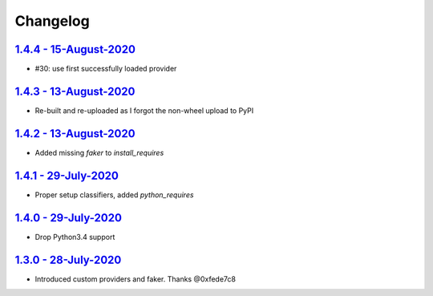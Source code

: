 Changelog
=========

`1.4.4 - 15-August-2020 <https://pypi.org/project/scrapy-fake-useragent/1.4.4/>`__
----------------------------------------------------------------------------------

* #30: use first successfully loaded provider

`1.4.3 - 13-August-2020 <https://pypi.org/project/scrapy-fake-useragent/1.4.3/>`__
----------------------------------------------------------------------------------

* Re-built and re-uploaded as I forgot the non-wheel upload to PyPI

`1.4.2 - 13-August-2020 <https://pypi.org/project/scrapy-fake-useragent/1.4.2/>`__
----------------------------------------------------------------------------------

* Added missing `faker` to `install_requires`

`1.4.1 - 29-July-2020 <https://pypi.org/project/scrapy-fake-useragent/1.4.1/>`__
----------------------------------------------------------------------------------

* Proper setup classifiers, added `python_requires`

`1.4.0 - 29-July-2020 <https://pypi.org/project/scrapy-fake-useragent/1.4.0/>`__
----------------------------------------------------------------------------------

* Drop Python3.4 support

`1.3.0 - 28-July-2020 <https://pypi.org/project/scrapy-fake-useragent/1.3.0/>`__
---------------------------------------------------------------------------------

* Introduced custom providers and faker. Thanks @0xfede7c8
